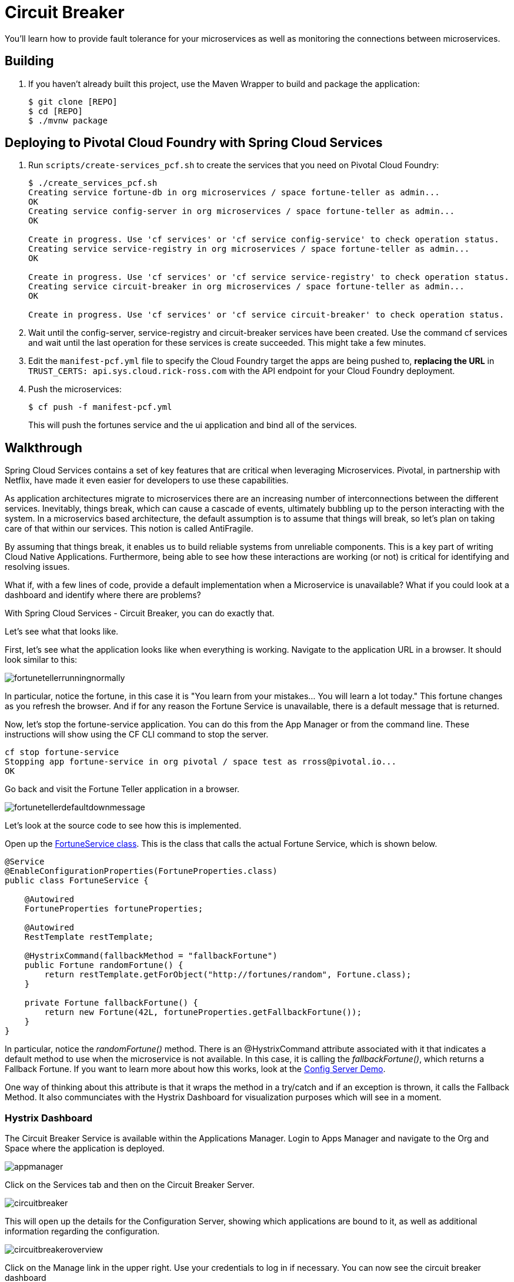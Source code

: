 = Circuit Breaker

You'll learn how to provide fault tolerance for your microservices as well as monitoring the connections between microservices. 

== Building

. If you haven't already built this project, use the Maven Wrapper to build and package the application:
+
----
$ git clone [REPO]
$ cd [REPO]
$ ./mvnw package
----

== Deploying to Pivotal Cloud Foundry with Spring Cloud Services

. Run `scripts/create-services_pcf.sh` to create the services that you need on Pivotal Cloud Foundry:
+
----
$ ./create_services_pcf.sh
Creating service fortune-db in org microservices / space fortune-teller as admin...
OK
Creating service config-server in org microservices / space fortune-teller as admin...
OK

Create in progress. Use 'cf services' or 'cf service config-service' to check operation status.
Creating service service-registry in org microservices / space fortune-teller as admin...
OK

Create in progress. Use 'cf services' or 'cf service service-registry' to check operation status.
Creating service circuit-breaker in org microservices / space fortune-teller as admin...
OK

Create in progress. Use 'cf services' or 'cf service circuit-breaker' to check operation status.
----

. Wait until the config-server, service-registry and circuit-breaker services have been created. Use the command cf services and wait until the last operation for these services is create succeeded. This might take a few minutes.  

. Edit the `manifest-pcf.yml` file to specify the Cloud Foundry target the apps are being pushed to, *replacing the URL* in `TRUST_CERTS: api.sys.cloud.rick-ross.com` with the API endpoint for your Cloud Foundry deployment.

. Push the microservices:

+
----
$ cf push -f manifest-pcf.yml
----
+
This will push the fortunes service and the ui application and bind all of the services.

== Walkthrough

Spring Cloud Services contains a set of key features that are critical when leveraging Microservices. Pivotal, in partnership with Netflix, have made it even easier for developers to use these capabilities. 

As application architectures migrate to microservices there are an increasing number of interconnections between the different services. Inevitably, things break, which can cause a cascade of events, ultimately bubbling up to the person interacting with the system. In a microservics based architecture, the default assumption is to assume that things will break, so let's plan on taking care of that within our services. This notion is called AntiFragile. 

By assuming that things break, it enables us to build reliable systems from unreliable components. This is a key part of writing Cloud Native Applications. Furthermore, being able to see how these interactions are working (or not) is critical for identifying and resolving issues.

What if, with a few lines of code, provide a default implementation when a Microservice is unavailable? What if you could look at a dashboard and identify where there are problems?

With Spring Cloud Services - Circuit Breaker, you can do exactly that. 

Let's see what that looks like.

First, let's see what the application looks like when everything is working. Navigate to the application URL in a browser. It should look similar to this:

image::fortunetellerrunningnormally.png[]

In particular, notice the fortune, in this case it is "You learn from your mistakes... You will learn a lot today." This fortune changes as you refresh the browser. And if for any reason the Fortune Service is unavailable, there is a default message that is returned.

Now, let's stop the fortune-service application. You can do this from the App Manager or from the command line. These instructions will show using the CF CLI command to stop the server.

```bash
cf stop fortune-service
Stopping app fortune-service in org pivotal / space test as rross@pivotal.io...
OK
```

Go back and visit the Fortune Teller application in a browser.

image::fortunetellerdefaultdownmessage.png[]

Let's look at the source code to see how this is implemented. 

Open up the link:https://github.com/Pivotal-Field-Engineering/fortune-teller-demo/blob/master/fortune-teller-ui/src/main/java/io/spring/cloud/samples/fortuneteller/ui/services/fortunes/FortuneService.java[FortuneService class]. This is the class that calls the actual Fortune Service, which is shown below.

```java

@Service
@EnableConfigurationProperties(FortuneProperties.class)
public class FortuneService {

    @Autowired
    FortuneProperties fortuneProperties;

    @Autowired
    RestTemplate restTemplate;

    @HystrixCommand(fallbackMethod = "fallbackFortune")
    public Fortune randomFortune() {
        return restTemplate.getForObject("http://fortunes/random", Fortune.class);
    }

    private Fortune fallbackFortune() {
        return new Fortune(42L, fortuneProperties.getFallbackFortune());
    }
}

```

In particular, notice the _randomFortune()_ method. There is an @HystrixCommand attribute associated with it that indicates a default method to use when the microservice is not available. In this case, it is calling the _fallbackFortune()_, which returns a Fallback Fortune. If you want to learn more about how this works, look at the link:../ConfigServer/demo_config_server.adoc[Config Server Demo].

One way of thinking about this attribute is that it wraps the method in a try/catch and if an exception is thrown, it calls the Fallback Method. It also communciates with the Hystrix Dashboard for visualization purposes which will see in a moment. 

=== Hystrix Dashboard

The Circuit Breaker Service is available within the Applications Manager. Login to Apps Manager and navigate to the Org and Space where the application is deployed.

image::appmanager.png[]

Click on the Services tab and then on the Circuit Breaker Server.

image::circuitbreaker.png[]

This will open up the details for the Configuration Server, showing which applications are bound to it, as well as additional information regarding the configuration.

image::circuitbreakeroverview.png[]

Click on the Manage link in the upper right. Use your credentials to log in if necessary. You can now see the circuit breaker dashboard

image::circuitbreakerdashboard.png[]

With the Fortune Service still stopped, refresh the browser with the Fortune UI application several times. 

image::dashboardred.png[]

You'll see the changes appear in the Dashboard. In particular, notice the number of failures, shown in red above. 

After starting the Fortune Service back up, either from the command line, shown below, or from the Apps Manager:

```bash
$ cf start fortune-service
Starting app fortune-service in org pivotal / space test as rross@pivotal.io...

Waiting for app to start...
```

Refresh the Fortune UI application in browser again several times and look at the Dashboard.

image:dashboardnormal.png[]

Notice that there are two calls in Green which indicate success. 

=== Conclusion

We've just demonstrated that with Spring Cloud Services - Circuit Breaker, you can easily make your microservices more reliable and fault tolerant, especially in a world where things periodically break. Providing default implementations when a microservice cannot be reached along with seeing the health of your microservices is done quickly and easily with Pivotal Cloud Foundry, Spring Cloud Services and Netflix.

